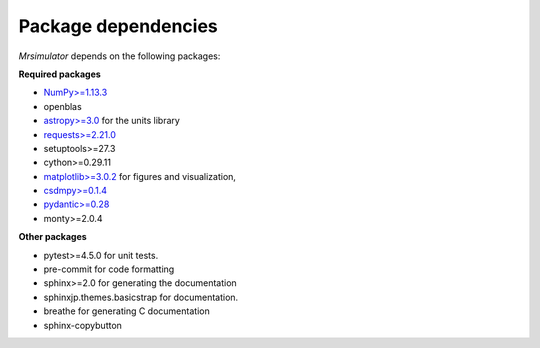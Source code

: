 

====================
Package dependencies
====================

`Mrsimulator` depends on the following packages:

**Required packages**

- `NumPy>=1.13.3 <http://www.numpy.org>`_
- openblas
- `astropy>=3.0 <https://www.astropy.org>`_ for the units library
- `requests>=2.21.0 <https://pypi.org/project/requests/>`_
- setuptools>=27.3
- cython>=0.29.11
- `matplotlib>=3.0.2 <https://matplotlib.org>`_ for figures and visualization,
- `csdmpy>=0.1.4 <https://csdmpy.readthedocs.io/en/latest/>`_
- `pydantic>=0.28 <https://pydantic-docs.helpmanual.io>`_
- monty>=2.0.4

**Other packages**

- pytest>=4.5.0 for unit tests.
- pre-commit for code formatting
- sphinx>=2.0 for generating the documentation
- sphinxjp.themes.basicstrap for documentation.
- breathe for generating C documentation
- sphinx-copybutton
